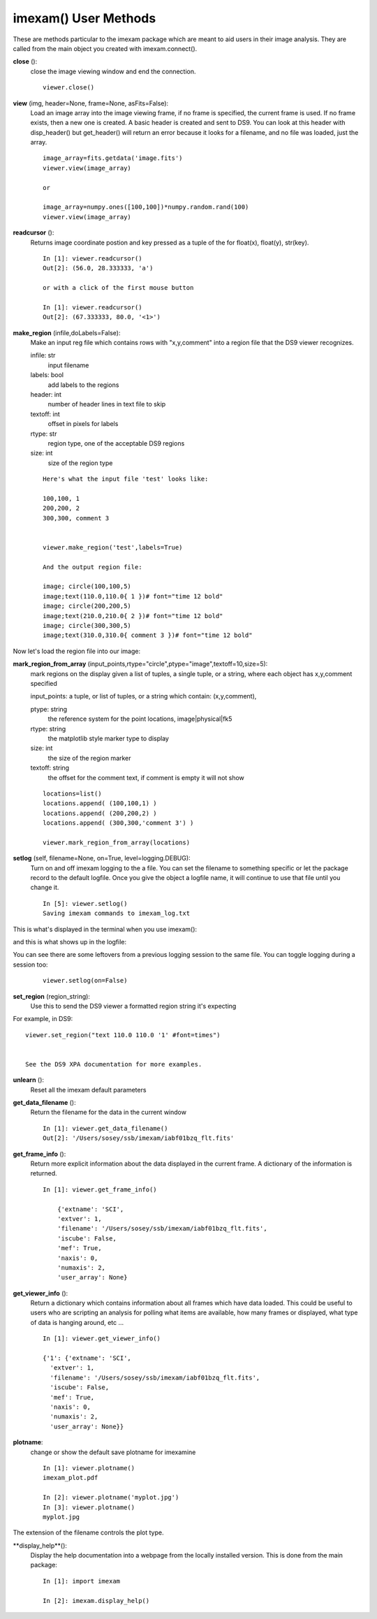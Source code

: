 **************************
imexam() User Methods
**************************
These are methods particular to the imexam package which are meant to aid users in their image analysis. They are called from the main object you created with imexam.connect().



**close** ():
    close the image viewing window and end the connection.

    ::

        viewer.close()

**view** (img, header=None, frame=None, asFits=False):
    Load an image array into the image viewing frame, if no frame is specified, the current frame is used. If no frame exists, then a new one is created.
    A basic header is created and sent to DS9. You can look at this header with disp_header() but get_header() will return an error because it
    looks for a filename, and no file was loaded, just the array. 

    ::

        image_array=fits.getdata('image.fits')
        viewer.view(image_array)

        or

        image_array=numpy.ones([100,100])*numpy.random.rand(100)
        viewer.view(image_array)


**readcursor** ():
    Returns image coordinate postion and key pressed as a tuple of the for float(x), float(y), str(key).

    ::

        In [1]: viewer.readcursor()
        Out[2]: (56.0, 28.333333, 'a')

        or with a click of the first mouse button

        In [1]: viewer.readcursor()
        Out[2]: (67.333333, 80.0, '<1>')



**make_region** (infile,doLabels=False):
    Make an input reg file which contains rows with  "x,y,comment" into a region file that the DS9 viewer recognizes.

    infile: str
        input filename

    labels: bool
        add labels to the regions

    header: int
        number of header lines in text file to skip

    textoff: int
        offset in pixels for labels

    rtype: str
        region type, one of the acceptable DS9 regions

    size: int
        size of the region type

    ::

        Here's what the input file 'test' looks like:

        100,100, 1
        200,200, 2
        300,300, comment 3


        viewer.make_region('test',labels=True)

        And the output region file:

        image; circle(100,100,5)
        image;text(110.0,110.0{ 1 })# font="time 12 bold"
        image; circle(200,200,5)
        image;text(210.0,210.0{ 2 })# font="time 12 bold"
        image; circle(300,300,5)
        image;text(310.0,310.0{ comment 3 })# font="time 12 bold"


Now let's load the region file into our image:

.. image:: make_region.png
    :height: 600
    :width: 500
    :alt: image with regions plotted




**mark_region_from_array** (input_points,rtype="circle",ptype="image",textoff=10,size=5):
    mark regions on the display given a list of tuples, a single tuple, or a string, where each object has x,y,comment specified

    input_points: a tuple, or list of tuples, or a string which contain: (x,y,comment),


    ptype: string
        the reference system for the point locations, image|physical|fk5
    rtype: string
        the matplotlib style marker type to display
    size: int
        the size of the region marker

    textoff: string
        the offset for the comment text, if comment is empty it will not show


    ::

        locations=list()
        locations.append( (100,100,1) )
        locations.append( (200,200,2) )
        locations.append( (300,300,'comment 3') )

        viewer.mark_region_from_array(locations)

.. image:: mark_region.png
    :height: 600
    :width: 500
    :alt: image with regions plotted




**setlog** (self, filename=None, on=True, level=logging.DEBUG):
    Turn on and off imexam logging to the a file. You can set the filename to something specific or let the package record to the default logfile.
    Once you give the object a logfile name, it will continue to use that file until you change it.

    ::

        In [5]: viewer.setlog()
        Saving imexam commands to imexam_log.txt

This is what's displayed in the terminal when you use imexam():

.. image:: setlog1.png
    :height: 500
    :width: 600
    :alt: log information to terminal


and this is what shows up in the logfile:

.. image:: setlog2.png
    :height: 500
    :width: 600
    :alt: log information to terminal

You can see there are some leftovers from a previous logging session to the same file. You can toggle logging during a session too:

    ::

        viewer.setlog(on=False)


**set_region** (region_string):
    Use this to send the DS9 viewer a formatted region string it's expecting

For example, in DS9::

    viewer.set_region("text 110.0 110.0 '1' #font=times")


    See the DS9 XPA documentation for more examples.

**unlearn** ():
    Reset all the imexam default parameters



**get_data_filename** ():
    Return the filename for the data in the current window

    ::

        In [1]: viewer.get_data_filename()
        Out[2]: '/Users/sosey/ssb/imexam/iabf01bzq_flt.fits'


**get_frame_info** ():
    Return more explicit information about the data displayed in the current frame. A dictionary of the information is returned.

    ::

        In [1]: viewer.get_frame_info()

            {'extname': 'SCI',
            'extver': 1,
            'filename': '/Users/sosey/ssb/imexam/iabf01bzq_flt.fits',
            'iscube': False,
            'mef': True,
            'naxis': 0,
            'numaxis': 2,
            'user_array': None}


**get_viewer_info** ():
    Return a dictionary which contains information about all frames which have data loaded.
    This could be useful to users who are scripting an analysis for polling what items are available,
    how many frames or displayed, what type of data is hanging around, etc ...

    ::

        In [1]: viewer.get_viewer_info()

        {'1': {'extname': 'SCI',
          'extver': 1,
          'filename': '/Users/sosey/ssb/imexam/iabf01bzq_flt.fits',
          'iscube': False,
          'mef': True,
          'naxis': 0,
          'numaxis': 2,
          'user_array': None}}



**plotname**:
    change or show the default save plotname for imexamine

    ::

        In [1]: viewer.plotname()
        imexam_plot.pdf

        In [2]: viewer.plotname('myplot.jpg')
        In [3]: viewer.plotname()
        myplot.jpg

The extension of the filename controls the plot type.



**display_help**():
    Display the help documentation into a webpage from the locally installed version. This is done from the main package:

    ::

        In [1]: import imexam

        In [2]: imexam.display_help()
